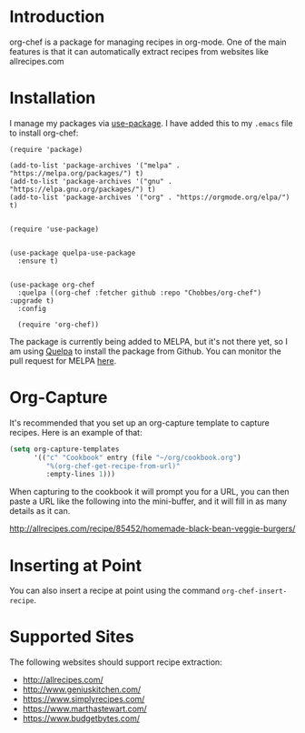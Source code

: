 * Introduction

  org-chef is a package for managing recipes in org-mode. One of the
  main features is that it can automatically extract recipes from
  websites like allrecipes.com

* Installation

  I manage my packages via [[https://github.com/jwiegley/use-package][use-package]]. I have added this to my
  ~.emacs~ file to install org-chef:

  #+BEGIN_SRC elisp
    (require 'package)

    (add-to-list 'package-archives '("melpa" . "https://melpa.org/packages/") t)
    (add-to-list 'package-archives '("gnu" . "https://elpa.gnu.org/packages/") t)
    (add-to-list 'package-archives '("org" . "https://orgmode.org/elpa/") t)


    (require 'use-package)


    (use-package quelpa-use-package
      :ensure t)


    (use-package org-chef
      :quelpa ((org-chef :fetcher github :repo "Chobbes/org-chef") :upgrade t)
      :config

      (require 'org-chef))
  #+END_SRC

  The package is currently being added to MELPA, but it's not there
  yet, so I am using [[https://github.com/quelpa/quelpa][Quelpa]] to install the package from Github. You
  can monitor the pull request for MELPA [[https://github.com/melpa/melpa/pull/5332][here]].

* Org-Capture

  It's recommended that you set up an org-capture template to capture
  recipes. Here is an example of that:

  #+BEGIN_SRC lisp
    (setq org-capture-templates
          '(("c" "Cookbook" entry (file "~/org/cookbook.org")
             "%(org-chef-get-recipe-from-url)"
             :empty-lines 1)))
  #+END_SRC

  When capturing to the cookbook it will prompt you for a URL, you can
  then paste a URL like the following into the mini-buffer, and it
  will fill in as many details as it can.

  http://allrecipes.com/recipe/85452/homemade-black-bean-veggie-burgers/

* Inserting at Point

  You can also insert a recipe at point using the command
  ~org-chef-insert-recipe~.

* Supported Sites

  The following websites should support recipe extraction:

  - http://allrecipes.com/
  - http://www.geniuskitchen.com/
  - https://www.simplyrecipes.com/
  - https://www.marthastewart.com/
  - https://www.budgetbytes.com/
